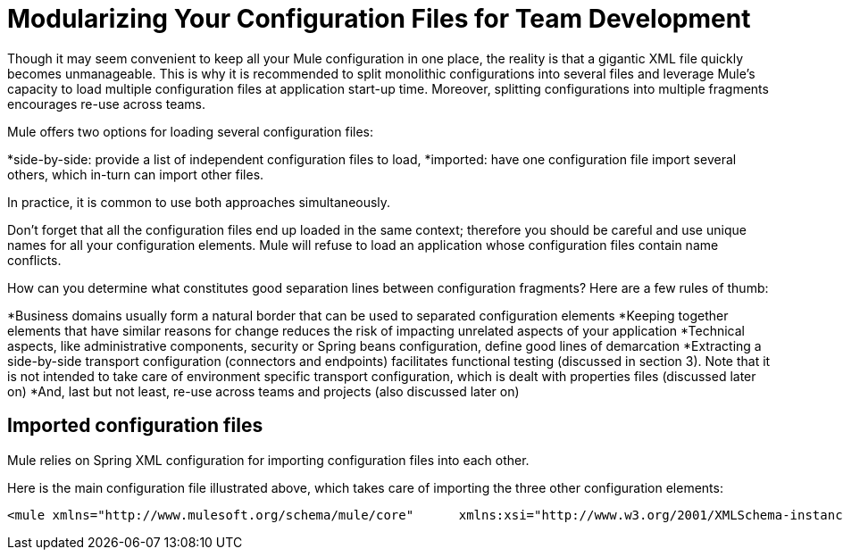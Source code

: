 = Modularizing Your Configuration Files for Team Development

Though it may seem convenient to keep all your Mule configuration in one place, the reality is that a gigantic XML file quickly becomes unmanageable. This is why it is recommended to split monolithic configurations into several files and leverage Mule's capacity to load multiple configuration files at application start-up time. Moreover, splitting configurations into multiple fragments encourages re-use across teams.

Mule offers two options for loading several configuration files:

*side-by-side: provide a list of independent configuration files to load,
*imported: have one configuration file import several others, which in-turn can import other files.

In practice, it is common to use both approaches simultaneously.

Don't forget that all the configuration files end up loaded in the same context; therefore you should be careful and use unique names for all your configuration elements. Mule will refuse to load an application whose configuration files contain name conflicts.

How can you determine what constitutes good separation lines between configuration fragments? Here are a few rules of thumb:

*Business domains usually form a natural border that can be used to separated configuration elements
 *Keeping together elements that have similar reasons for change reduces the risk of impacting unrelated aspects of your application
 *Technical aspects, like administrative components, security or Spring beans configuration, define good lines of demarcation
 *Extracting a side-by-side transport configuration (connectors and endpoints) facilitates functional testing (discussed in section 3). Note that it is not intended to take care of environment specific transport configuration, which is dealt with properties files (discussed later on)
 *And, last but not least, re-use across teams and projects (also discussed later on)

== Imported configuration files

Mule relies on Spring XML configuration for importing configuration files into each other.

Here is the main configuration file illustrated above, which takes care of importing the three other configuration elements:

[source, xml, linenums]
----
<mule xmlns="http://www.mulesoft.org/schema/mule/core"      xmlns:xsi="http://www.w3.org/2001/XMLSchema-instance"      xmlns:spring="http://www.springframework.org/schema/beans"  xsi:schemaLocation="      http://www.mulesoft.org/schema/mule/core             http://www.mulesoft.org/schema/mule/core/3.1/mule.xsd      http://www.springframework.org/schema/beans             http://www.springframework.org/schema/beans/spring-beans-3.0.xsd">  <spring:beans>    <spring:import resource="domain-A-config.xml" />    <spring:import resource="domain-B-config.xml" />    <spring:import resource="admin-config.xml" />  </spring:beans></mule>
----
